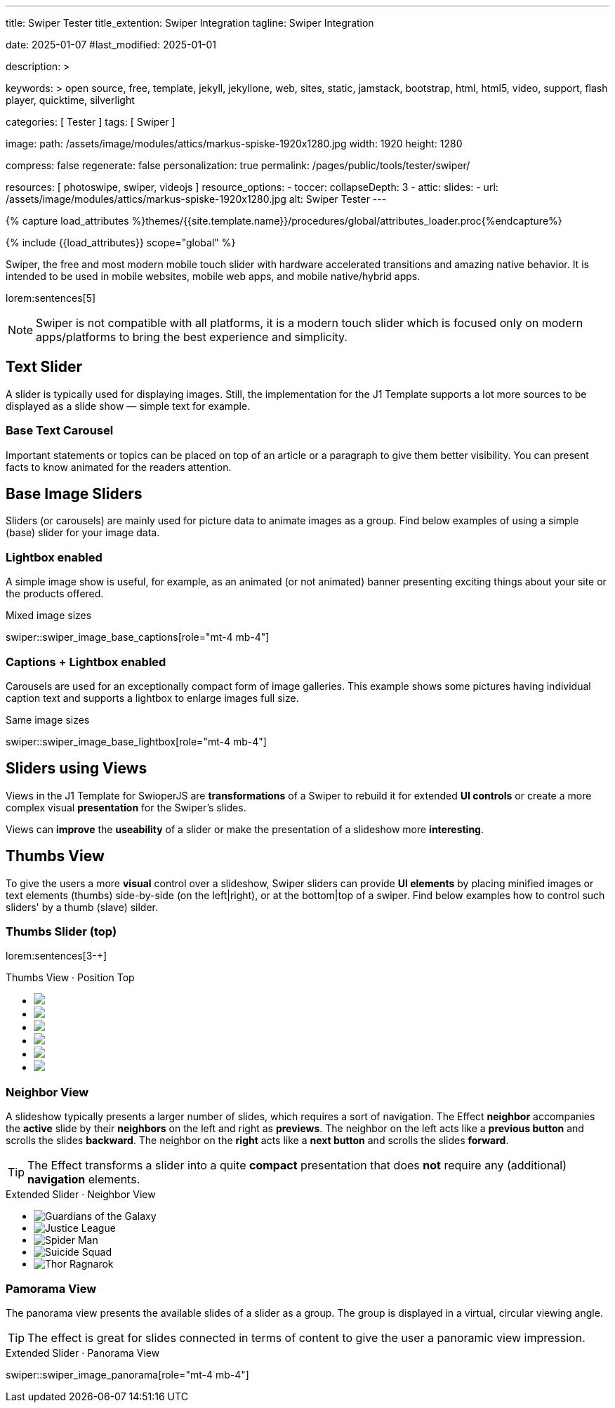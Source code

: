 ---
title:                                  Swiper Tester
title_extention:                        Swiper Integration
tagline:                                Swiper Integration

date:                                   2025-01-07
#last_modified:                         2025-01-01

description: >

keywords: >
                                        open source, free, template, jekyll, jekyllone, web,
                                        sites, static, jamstack, bootstrap,
                                        html, html5, video, support, flash player,
                                        quicktime, silverlight

categories:                             [ Tester ]
tags:                                   [ Swiper ]

image:
  path:                                 /assets/image/modules/attics/markus-spiske-1920x1280.jpg
  width:                                1920
  height:                               1280

compress:                               false
regenerate:                             false
personalization:                        true
permalink:                              /pages/public/tools/tester/swiper/

resources:                              [ photoswipe, swiper, videojs ]
resource_options:
  - toccer:
      collapseDepth:                    3
  - attic:
      slides:
        - url:                          /assets/image/modules/attics/markus-spiske-1920x1280.jpg
          alt:                          Swiper Tester
---

// Page Initializer
// =============================================================================
// Enable the Liquid Preprocessor
:page-liquid:

// Attribute settings for section control
//
:swiper--features:                      false

// Set (local) page attributes here
// -----------------------------------------------------------------------------
// :page--attr:                         <attr-value>

//  Load Liquid procedures
// -----------------------------------------------------------------------------
{% capture load_attributes %}themes/{{site.template.name}}/procedures/global/attributes_loader.proc{%endcapture%}

// Load page attributes
// -----------------------------------------------------------------------------
{% include {{load_attributes}} scope="global" %}


// Page content
// ~~~~~~~~~~~~~~~~~~~~~~~~~~~~~~~~~~~~~~~~~~~~~~~~~~~~~~~~~~~~~~~~~~~~~~~~~~~~~
[role="dropcap"]
Swiper, the free and most modern mobile touch slider with hardware accelerated
transitions and amazing native behavior. It is intended to be used in mobile
websites, mobile web apps, and mobile native/hybrid apps.

// Include sub-documents (if any)
// -----------------------------------------------------------------------------
lorem:sentences[5]

[NOTE]
====
Swiper is not compatible with all platforms, it is a modern touch slider
which is focused only on modern apps/platforms to bring the best experience
and simplicity.
====

[role="mt-4"]
== Text Slider

A slider is typically used for displaying images. Still, the implementation
for the J1 Template supports a lot more sources to be displayed as a slide
show — simple text for example.

[role="mt-4"]
=== Base Text Carousel

Important statements or topics can be placed on top of an article or a
paragraph to give them better visibility. You can present facts to know
animated for the readers attention.

// .Base Text Swiper
// swiper::swiper_text_base[role="mt-4 mb-4"]


[role="mt-4"]
== Base Image Sliders

Sliders (or carousels) are mainly used for picture data to animate images
as a group. Find below examples of using a simple (base) slider for your
image data.

[role="mt-4"]
=== Lightbox enabled

A simple image show is useful, for example, as an animated (or not animated)
banner presenting exciting things about your site or the products offered.

.Mixed image sizes
swiper::swiper_image_base_captions[role="mt-4 mb-4"]


[role="mt-4"]
=== Captions + Lightbox enabled

Carousels are used for an exceptionally compact form of image galleries.
This example shows some pictures having individual caption text and supports
a lightbox to enlarge images full size.

.Same image sizes
swiper::swiper_image_base_lightbox[role="mt-4 mb-4"]


[role="mt-5"]
== Sliders using Views

Views in the J1 Template for SwioperJS are *transformations* of a Swiper to
rebuild it for extended *UI controls* or create a more complex visual
*presentation* for the Swiper's slides.

Views can *improve* the *useability* of a slider or make the presentation
of a slideshow more *interesting*.

[role="mt-4"]
[[image_thumb_silder]]
== Thumbs View

To give the users a more *visual* control over a slideshow, Swiper sliders
can provide *UI elements* by placing minified images or text elements (thumbs)
side-by-side (on the left|right), or at the bottom|top of a swiper. Find below
examples how to control such sliders' by a thumb (slave) silder.

[role="mt-4"]
[[image_thumbs_top]]
=== Thumbs Slider (top)

lorem:sentences[3-+]

++++
<!-- Master Slider -->
<div class="carousel-title"> <i class="mdib mdib-view-carousel mdib-24px mr-2"></i> Thumbs View · Position Top</div>
<div id="master_slider_1">
  <div class="swiper swiper-container">

    <!-- Slides -->
    <ul class="swiper-wrapper">
      <li class="swiper-slide">
        <img src="/assets/image/modules/masterslider/slider_4/ms-free-animals-1.jpg">      
      </li>
      <li class="swiper-slide">
        <img src="/assets/image/modules/masterslider/slider_4/ms-free-animals-2.jpg">
      </li>
      <li class="swiper-slide">
        <img src="/assets/image/modules/masterslider/slider_4/ms-free-animals-3.jpg">
      </li>
      <li class="swiper-slide">
        <img src="/assets/image/modules/masterslider/slider_4/ms-free-animals-4.jpg">
      </li>
      <li class="swiper-slide">
        <img src="/assets/image/modules/masterslider/slider_4/ms-free-animals-5.jpg">
      </li>
      <li class="swiper-slide">
        <img src="/assets/image/modules/masterslider/slider_4/ms-free-animals-6.jpg">
      </li>
    </ul>
    <!-- END swiper wrapper (slides) -->

  </div> <!-- END swiper container -->
</div> <!-- END Swiper -->

<!-- Initialize Image Thumbs Slider (bottom) -->
<script>
$(function() {
  // ---------------------------------------------------------------------------
  // slider initializer
  // ---------------------------------------------------------------------------
  var dependencies_met_page_ready = setInterval (() => {
    var atticFinished = (j1.adapter.attic.getState() == 'finished') ? true : false;

    // See: https://stackoverflow.com/questions/4793604/how-to-insert-an-element-after-another-element-in-javascript-without-using-a-lib
    // See: https://www.javascripttutorial.net/javascript-dom/javascript-after/
    //
    //
    // Element.prototype.appendBefore = function (element) {
    //   element.parentNode.insertBefore(this, element);
    // }, false;

    // Element.prototype.appendAfter = function (element) {
    //   element.parentNode.insertBefore(this, element.nextSibling);
    // }, false;

    // function insertAfter(referenceNode, newNode) {
    //     referenceNode.parentNode.insertBefore(newNode, referenceNode.nextSibling);
    // }

    if (atticFinished) {

      // main swiper
      //
      const mainSwiper    = document.querySelector('#master_slider_1');
      const mainSwiperEl  = mainSwiper.querySelector('.swiper');

      // Add space 
      mainSwiperEl.classList.add('mt-1');

      // create thmubs swiper (duplicate from main swiper)
      //
      const swiperThumbEl = mainSwiperEl.cloneNode(true);
      // add thumbs slider before the main swiper (place on top)
      mainSwiper.insertBefore(swiperThumbEl, mainSwiperEl);

      const swiperThumbSlides      = swiperThumbEl.querySelectorAll('.swiper-slide');
      const swiperThumbLastSlideEl = swiperThumbSlides[swiperThumbSlides.length - 1];

      swiperThumbEl
        .querySelector('.swiper-wrapper')
        .insertBefore(swiperThumbLastSlideEl, swiperThumbLastSlideEl[0]);

      // place thumb slider at the bottom|below main (does NOT work that way)
      // -----------------------------------------------------------------------
      // swiperThumbEl.parentNode
      //   .querySelector('.swiper-wrapper')
      //   .insertBefore(swiperThumbLastSlideEl, swiperThumbLastSlideEl[0].nextSibling);

      const thumbSlider = new Swiper(swiperThumbEl, {
        autoHeight: true,
        spaceBetween: 5,
        slidesPerView: 3,
        grabCursor: true,
        // freeMode: false,
        // watchSlidesProgress: true,
        on: {
          transitionStart: (swiper) => {
            mainSlider.slideTo(swiper.activeIndex);
          }
        },
      });

      const mainSlider = new Swiper(mainSwiperEl, {
        thumbs: {
          swiper: thumbSlider,
        },
        on: {
          slideChangeTransitionStart: (swiper) => {
            thumbSlider.slideTo(swiper.activeIndex);
          }
        },
      });

      clearInterval(dependencies_met_page_ready);
    } // END pageVisible
  }, 10); // END dependencies_met_page_ready
});    
</script>
++++

// [role="mt-4"]
// [[image_thumbs_right]]
// === Thumbs Slider (right) + Captions

// ++++
// <div class="carousel-title"> <i class="mdib mdib-view-carousel mdib-24px mr-2"></i> Thumbs Silder · Right + Captions</div>
// <div class="container g-0 mb-5">
//     <div class="row gx-1">

//       <!-- BS Multi Slider (left) -->
//       <div class="col-md-9">
//         <div id="master_slider_2" class="swiper swiper-container swiper--multi gallery-slider">
//             <!-- Slides container -->
//             <ul class="swiper-wrapper">
//               <li class="swiper-slide">
//                 <img src="/assets/image/modules/masterslider/slider_4/ms-free-animals-1.jpg">
//                 <div class="swp-caption-content">Image 1</div>
//               </li>
//               <li class="swiper-slide">
//                 <img src="/assets/image/modules/masterslider/slider_4/ms-free-animals-2.jpg">
//                 <div class="swp-caption-content">Image 2</div>
//               </li>
//               <li class="swiper-slide">
//                 <img src="/assets/image/modules/masterslider/slider_4/ms-free-animals-3.jpg">
//                 <div class="swp-caption-content">Image 3</div>
//               </li>
//               <li class="swiper-slide">
//                 <img src="/assets/image/modules/masterslider/slider_4/ms-free-animals-4.jpg">
//                 <div class="swp-caption-content">Image 4</div>
//               </li>
//               <li class="swiper-slide">
//                 <img src="/assets/image/modules/masterslider/slider_4/ms-free-animals-5.jpg">
//                 <div class="swp-caption-content">Image 5</div>
//               </li>
//               <li class="swiper-slide">
//                 <img src="/assets/image/modules/masterslider/slider_4/ms-free-animals-6.jpg">
//                 <div class="swp-caption-content">Image 6</div>
//               </li>
//             </ul> <!-- END swiper-wrapper -->
//         </div> <!-- END swiper-container -->
//       </div> <!-- END col-md-9"  -->

//       <!-- Thumbs Slider (right) -->
//       <div class="col-md-3">
//         <div id="thumbs_slider_2" class="swiper swiper-container swiper--multi thumbs-slider--right">
//           <!-- Slides container -->
//           <ul class="swiper-wrapper">
//             <li class="swiper-slide">
//               <img src="/assets/image/modules/masterslider/slider_4/ms-free-animals-1.jpg">
//               <div class="swp-caption-content">Image 1</div>
//             </li>
//             <li class="swiper-slide">
//               <img src="/assets/image/modules/masterslider/slider_4/ms-free-animals-2.jpg">
//               <div class="swp-caption-content">Image 2</div>
//             </li>
//             <li class="swiper-slide">
//               <img src="/assets/image/modules/masterslider/slider_4/ms-free-animals-3.jpg">
//               <div class="swp-caption-content">Image 3</div>
//             </li>
//             <li class="swiper-slide">
//               <img src="/assets/image/modules/masterslider/slider_4/ms-free-animals-4.jpg">
//               <div class="swp-caption-content">Image 4</div>
//             </li>
//             <li class="swiper-slide">
//               <img src="/assets/image/modules/masterslider/slider_4/ms-free-animals-5.jpg">
//               <div class="swp-caption-content">Image 5</div>
//             </li>
//             <li class="swiper-slide">
//               <img src="/assets/image/modules/masterslider/slider_4/ms-free-animals-6.jpg">
//               <div class="swp-caption-content">Image 6</div>
//             </li>
//           </ul> <!-- END swiper-wrapper -->
//         </div> <!-- END swiper-container -->
//       </div> <!-- END col-md-3"  -->

//     </div> <!-- END BS row -->
// </div> <!-- END BS container -->

// <!-- Initialize BS Multi Swiper -->
// <script>
// $(function() {
//   // ---------------------------------------------------------------------------
//   // slider initializer
//   // ---------------------------------------------------------------------------
//   var dependencies_met_page_ready = setInterval (() => {
//     var atticFinished = (j1.adapter.attic.getState() == 'finished') ? true : false;

//     if (atticFinished) {

//       // Initialize Thumb Swiper instance (right)
//       var thumbsSwiper2 = new Swiper('#thumbs_slider_2', {
//         direction: 'vertical',
//         spaceBetween: 5,
//         slidesPerView: 3,
//         grabCursor: true,
//         // centeredSlides: true,
//         // centeredSlidesBounds: true,
//         // watchOverflow: true,
//         // watchSlidesVisibility: true,
//         // watchSlidesProgress: true,
//         on: {
//           transitionStart: (swiper) => {
//             masterSwiper2.slideTo(swiper.activeIndex);
//           }
//         }
//       });

//       // Initialize Master Swiper instance (left)
//       var masterSwiper2 = new Swiper('#master_slider_2', {        
//         direction: 'horizontal',
//         grabCursor: true,
//         // watchOverflow: true,
//         // watchSlidesVisibility: true,
//         // watchSlidesProgress: true,
//         // preventInteractionOnTransition: true,
//         effect: 'fade',
//           fadeEffect: {
//           crossFade: true
//         },
//         thumbs: {
//           swiper: thumbsSwiper2
//         },
//         on: {
//           slideChangeTransitionStart: (swiper) => {
//             thumbsSwiper2.slideTo(swiper.activeIndex);
//           },
//           click: (swiper, event) => {
//             console.log('Clicked on the slider, index: ', swiper.activeIndex);
//           }
//         }
//       });

//       clearInterval(dependencies_met_page_ready);
//     } // END pageVisible
//   }, 10); // END dependencies_met_page_ready
// });    
// </script>
// ++++


[role="mt-5"]
=== Neighbor View

A slideshow typically presents a larger number of slides, which requires a
sort of navigation. The Effect *neighbor* accompanies the *active* slide by
their *neighbors* on the left and right as *previews*. The neighbor on the
left acts like a *previous button* and scrolls the slides *backward*. The
neighbor on the *right* acts like a *next button* and scrolls the slides
*forward*.

[role="mb-5"]
[TIP]
====
The Effect transforms a slider into a quite *compact* presentation that does
*not* require any (additional) *navigation* elements.
====

++++
<div class="carousel-title mt-4"> <i class="mdib mdib-view-carousel mdib-24px mr-2"></i> Extended Slider · Neighbor View </div>

<!-- Neighbor slider -->
<div id="neighbor_slider" class="neighbor-slider mb-5">

  <!-- Main center swiper -->
  <!-- Duplicate swipers will be created automatically -->
  <div class="swiper swiper-container">

    <ul class="swiper-wrapper">
      <li class="swiper-slide">
        <img class="bg-image" src="/assets/image/modules/gallery/neighbor_slider/guardians-of-the-galaxy.jpg"
        alt="Guardians of the Galaxy">
      </li>
      <li class="swiper-slide">
        <img class="bg-image" src="/assets/image/modules/gallery/neighbor_slider/justice-league.jpg"
        alt="Justice League">
      </li>
      <li class="swiper-slide">
        <img class="bg-image" src="/assets/image/modules/gallery/neighbor_slider/spider-man.jpg"
        alt="Spider Man">
      </li>
      <li class="swiper-slide">
        <img class="bg-image" src="/assets/image/modules/gallery/neighbor_slider/suicide-squad.jpg"
        alt="Suicide Squad">
      </li>
      <li class="swiper-slide">
        <img class="bg-image" src="/assets/image/modules/gallery/neighbor_slider/thor-ragnarok.jpg"
        alt="Thor Ragnarok">
      </li>
    </ul>

  </div>
</div>

<script>

$(function() {

  // Initialize Swiper Effect Neighbor
  function createTripleSlider(swiper) {
    var tripleMainSwiper;

    // main slider
    //
    const swiperEl = swiper.querySelector('.swiper');

    // create (duplicate) prev slider
    //
    const swiperPrevEl = swiperEl.cloneNode(true);
    swiperPrevEl.classList.add('neighbor-slider-prev');
    swiper.insertBefore(swiperPrevEl, swiperEl);
    const swiperPrevSlides = swiperPrevEl.querySelectorAll('.swiper-slide');
    const swiperPrevLastSlideEl = swiperPrevSlides[swiperPrevSlides.length - 1];
    swiperPrevEl
      .querySelector('.swiper-wrapper')
      .insertBefore(swiperPrevLastSlideEl, swiperPrevSlides[0]);

    // create (duplicate) next slider
    //
    const swiperNextEl = swiperEl.cloneNode(true);
    swiperNextEl.classList.add('neighbor-slider-next');
    swiper.appendChild(swiperNextEl);
    const swiperNextSlides = swiperNextEl.querySelectorAll('.swiper-slide');
    const swiperNextFirstSlideEl = swiperNextSlides[0];
    swiperNextEl
      .querySelector('.swiper-wrapper')
      .appendChild(swiperNextFirstSlideEl);

    // Add main class
    //
    swiperEl.classList.add('neighbor-slider-main');

    // common params for all sliders
    //
    const commonParams = {
      speed: 600,
      loop: true,
      parallax: true,
    };

    // init prev slider
    //
    const triplePrevSwiper = new Swiper(swiperPrevEl, {
      ...commonParams,
      allowTouchMove: false,
      on: {
        click() {
          tripleMainSwiper.slidePrev();
        },
      },
    });

    // init next slider
    //
    const tripleNextSwiper = new Swiper(swiperNextEl, {
      ...commonParams,
      allowTouchMove: false,
      on: {
        click() {
          tripleMainSwiper.slideNext();
        },
      },
    });

    // init main slider
    //
    tripleMainSwiper = new Swiper(swiperEl, {
      ...commonParams,
      grabCursor: true,
      controller: {
        control: [triplePrevSwiper, tripleNextSwiper],
      },
      on: {
        destroy() {
          // destroy side sliders on main (slider) destroy
          triplePrevSwiper.destroy();
          tripleNextSwiper.destroy();
        },
      },
    });

    return tripleMainSwiper;
  }

  // ---------------------------------------------------------------------------
  // slider initializer
  // ---------------------------------------------------------------------------
  var dependencies_met_page_ready = setInterval (() => {
    var atticFinished = (j1.adapter.attic.getState() == 'finished') ? true : false;

    if (atticFinished) {

//    const sliderEl = document.querySelector('.neighbor-slider');
      const slider = document.querySelector('#neighbor_slider');
      createTripleSlider(slider);

      clearInterval(dependencies_met_page_ready);
    } // END pageVisible
    
  }, 10); // END dependencies_met_page_ready
});

</script>
++++

[role="mt-5"]
=== Pamorama View

The panorama view presents the available slides of a slider as a group. The
group is displayed in a virtual, circular viewing angle.

[role="mb-5"]
[TIP]
====
The effect is great for slides connected in terms of content to give the user
a panoramic view impression.
====

.Extended Slider · Panorama View
swiper::swiper_image_panorama[role="mt-4 mb-4"]


// .Extended Slider Heroes · Panorama effect
// swiper::swiper_image_neighbor[role="mt-4 mb-4"]
/////
[role="mt-5"]
== Sliders using Layouts

lorem:sentences[5]

[role="mt-4"]
[[slider_collection]]
=== Layout Collection

lorem:sentences[5]

[role="mt-4"]
[[slider_post]]
=== Layout Posts

lorem:sentences[5]
/////

/////
[role="mt-4"]
[[slider-videojs]]
== Video Sliders

If only a *small* number of video sources should presented, the concept of
controller based slders using Thumb Elements provide a quite *space-saving*
way to do so.

The J1 template system uses VideoJS to enable *mixed* video sliders. VideoJS
for J1 supports VJS plugins for local Video like MP4 files or platforms like
YouTube, Vimeo, or Dailymotion to play video *sources* from *different*
providers.

++++
<div class="carousel-title"> <i class="mdib mdib-view-carousel mdib-24px mr-2"></i> Video Slider · Mixed Sources + Captions</div>
<!-- Master Slider (top) -->
<div id="master_slider_3" class="swiper swiper-container master-slider">
  <div class="swiper-wrapper">
    <div class="swiper-slide swiper-no-swiping" data-slide-type="image">
      <img src="/assets/image/modules/masterslider/slider_4/ms-free-animals-1.jpg" aria-label="Animals-1">
      <div class="swp-caption-content">Image 1</div>
    </div>    

    <!-- div class="swiper-slide swiper-no-swiping" data-slide-type="video">
      <video
        id="peck_pocketed_video"
        class="video-js vjs-theme-uno"
        controls
        width="640" height="360"
        poster="/assets/video/poster/html5/peck_pocketed.jpg"
        alt="title"
        aria-label="title"
        data-setup='{
          "fluid" : true,
          "sources": [{
            "type": "video/mp4",
            "src": "/assets/video//html5/peck_pocketed.mp4"
          }],
          "controlBar": {
            "pictureInPictureToggle": false,
            "skipButtons": {
              "backward": 15,
              "forward": 15
            },
            "volumePanel": {
              "inline": false
            }
          }
        }'
      > </video>
    </div -->

    <div class="swiper-slide swiper-no-swiping" data-slide-type="video">
      <video
        id="peck_pocketed_video"
        class="video-js vjs-theme-uno"
        controls
        width="640" height="360"
        poster="//img.youtube.com/vi/1J2qz6B-PFY/maxresdefault.jpg"
        data-setup='{
          "fluid" : true,
          "rel": 0,
          "techOrder": [
            "youtube", "html5"
          ],
          "sources": [{
            "type": "video/youtube",
            "src": "//youtube.com/watch?v=1J2qz6B-PFY"
          }],
          "controlBar": {
            "pictureInPictureToggle": false,
            "volumePanel": {
              "inline": false
            }
          }
        }'
      >
      </video>
      <div class="swp-caption-content">Roni Sagi & Rhythm · AGT 2024 (YouTube)</div>
    </div>

    <div class="swiper-slide swiper-no-swiping" data-slide-type="image">
      <img src="/assets/image/modules/masterslider/slider_4/ms-free-animals-2.jpg" aria-label="Animals-2">
      <div class="swp-caption-content">Image 2</div>
    </div>
    <div class="swiper-slide swiper-no-swiping" data-slide-type="image">
      <img src="/assets/image/modules/masterslider/slider_4/ms-free-animals-3.jpg" aria-label="Animals-3">
      <div class="swp-caption-content">Image 3</div>
    </div>
  </div> <!-- END swiper-wrapper -->

</div> <!-- END swiper-container -->

<!-- Thumbs Slider (bottom) -->
<div id="thumbs_slider_3" class="swiper swiper-container thumbs-slider thumbs-slider--bottom mt-1 mb-4">

  <div class="swiper-wrapper">
		<div class="swiper-slide">
		  <img src="/assets/image/modules/masterslider/slider_4/ms-free-animals-1.jpg" aria-label="Animals-1">
      <div class="swp-caption-content">Image 1</div>
		</div>
		<div class="swiper-slide">
		  <!-- img src="/assets/video/poster/html5/peck_pocketed.jpg" aria-label="peck_pocketed" -->
		  <img src="//img.youtube.com/vi/1J2qz6B-PFY/maxresdefault.jpg">
      <div class="swp-caption-content">Roni Sagi & Rhythm · AGT 2024 (YouTube)</div>
		</div>
		<div class="swiper-slide">
		  <img src="/assets/image/modules/masterslider/slider_4/ms-free-animals-2.jpg" aria-label="Animals-2">
      <div class="swp-caption-content">Image 2</div>
		</div>      
		<div class="swiper-slide">
		  <img src="/assets/image/modules/masterslider/slider_4/ms-free-animals-3.jpg" aria-label="Animals-3">
		</div>
	</div> <!-- END swiper-wrapper -->

</div> <!-- END swiper-container -->

<script>
$(function() {

  // ---------------------------------------------------------------------------
  // slider initializer
  // ---------------------------------------------------------------------------
  var dependencies_met_page_ready = setInterval (() => {
    var atticFinished = (j1.adapter.attic.getState() == 'finished') ? true : false;

    if (atticFinished) {

      const VIDEO_PLAYING_STATE = {
        "PLAYING":  "PLAYING",
        "PAUSE":    "PAUSE",
        "ENDED":    "ENDED"
      }; 

      var vjsPlayer;
      var vjsOptions;
      var piSkipButtons;

      var vjsPlayerType   = 'native';
      var videoPlayStatus = VIDEO_PLAYING_STATE.PAUSE;

      piSkipButtons = {
        enabled:            true,
        backward:           30,
        forward:            30,
        backwardIndex:      0,
        forwardIndex:       0,
        surroundPlayButton: true
      };

      // Thumbs Slider (slave|bottom)
      // -----------------------------------------------------------------------
      const thumbsSlider3 = new Swiper("#thumbs_slider_3", {
        direction: 'horizontal',
        spaceBetween: 5,
        slidesPerView: 3,
        grabCursor: true,
        watchSlidesProgress: true,
        on: {
          transitionStart: (swiper) => {
            masterSlider3.slideTo(swiper.activeIndex);
          }
        }
      });

      // Initialize Master Slider
      // -----------------------------------------------------------------------
      // See: https://stackoverflow.com/questions/45468980/how-to-fix-event-conflicts-between-swiper-and-video-js
      var masterSlider3 = new Swiper('#master_slider_3', {
        autoHeight:       true,  // adapt height of the currently active slide.
        direction:        'horizontal',
        thumbs: {
          swiper: thumbsSlider3,
        },
        on: {
          afterInit: (swiper) => {
            // do something
          },
          slideChangeTransitionStart: (swiper) => {
            thumbsSlider3.slideTo(swiper.activeIndex);
          },          
          slideChangeTransitionEnd: (swiper) => {
            var currentSlide      = $(swiper.slides[swiper.activeIndex]);
            var currentSlideType  = currentSlide.data('slide-type');
            // in case user click next before video ended
            if (videoPlayStatus === VIDEO_PLAYING_STATE.PLAYING) {
              vjsPlayer.pause();
            }

            switch (currentSlideType) {
              case 'image':
                //runNext();
                break;
              case 'video':
                // vjsPlayer.currentTime(0);
                // vjsPlayer.play();
                videoPlayStatus = VIDEO_PLAYING_STATE.PLAYING;
                break;
              default:
                throw new Error('invalid slide type');
            }
          }
        }
      });

      // vjsPlayer.on('ended', function() {
      //     next();
      // });

      // global function
      // function prev() {
      //   swiper.slidePrev();
      // }

      // function next() {
      //   swiper.slideNext();
      // }

      // function runNext() {  
      //   timeout = setTimeout(function () {
      //     next()
      //   }, waiting)
      // }

      // Initialize VideoJS player/s
      // -----------------------------------------------------------------------
      vjsOptions = {
        plugins: {
          skipButtons: {
            backward:       30,
            forward:        30,
            backwardIndex:  0,
            forwardIndex:   1
          }
        }
      };
      vjsPlayer = videojs('peck_pocketed_video', {});

      // Add VJS plugins
      // -----------------------------------------------------------------------
      if (piSkipButtons.enabled) {
        var backwardIndex = piSkipButtons.backwardIndex;
        var forwardIndex  = piSkipButtons.forwardIndex;

        // property 'surroundPlayButton' takes precendence
        //
        if (piSkipButtons.surroundPlayButton) {
          var backwardIndex = 0;
          var forwardIndex  = 1;
        }

        // plugin initialized with custom options
        // See: https://videojs.com/guides/options/
        vjsPlayer.skipButtons({
          backwardIndex:  backwardIndex,
          forwardIndex:   forwardIndex,
          backward:       piSkipButtons.backward,
          forward:        piSkipButtons.forward,
        });
      }

      clearInterval(dependencies_met_page_ready);
    } // END pageVisible
  }, 10); // END dependencies_met_page_ready

});
</script>
++++
/////


/////
/////